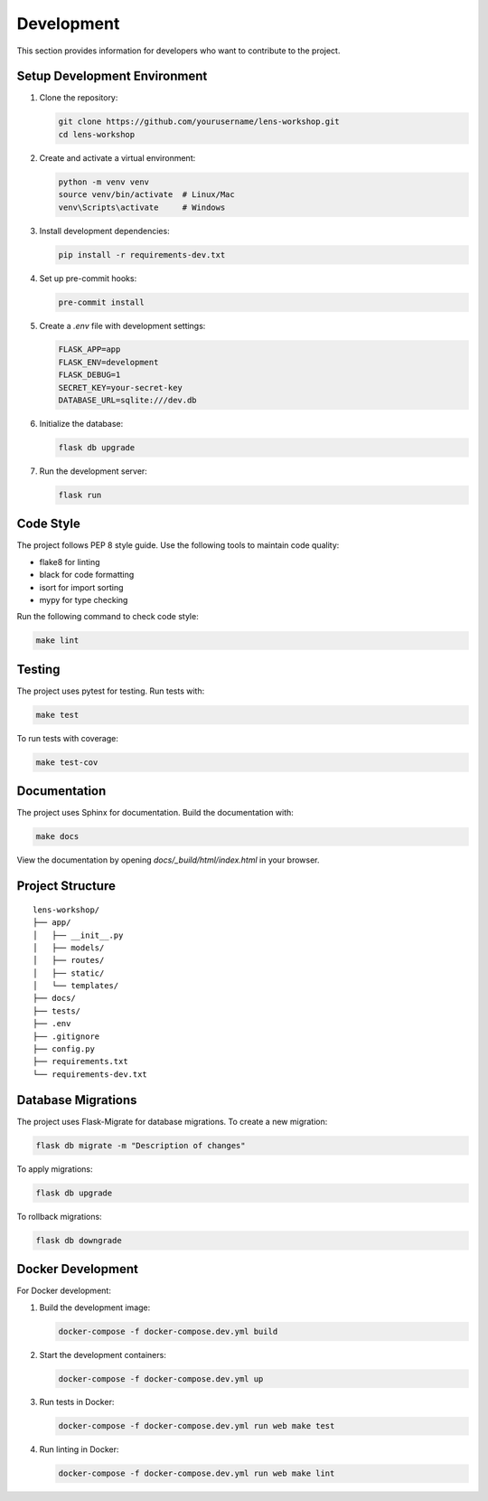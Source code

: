 Development
===========

This section provides information for developers who want to contribute to the project.

Setup Development Environment
---------------------------

1. Clone the repository:

   .. code-block:: bash

       git clone https://github.com/yourusername/lens-workshop.git
       cd lens-workshop

2. Create and activate a virtual environment:

   .. code-block:: bash

       python -m venv venv
       source venv/bin/activate  # Linux/Mac
       venv\Scripts\activate     # Windows

3. Install development dependencies:

   .. code-block:: bash

       pip install -r requirements-dev.txt

4. Set up pre-commit hooks:

   .. code-block:: bash

       pre-commit install

5. Create a `.env` file with development settings:

   .. code-block:: text

       FLASK_APP=app
       FLASK_ENV=development
       FLASK_DEBUG=1
       SECRET_KEY=your-secret-key
       DATABASE_URL=sqlite:///dev.db

6. Initialize the database:

   .. code-block:: bash

       flask db upgrade

7. Run the development server:

   .. code-block:: bash

       flask run

Code Style
---------

The project follows PEP 8 style guide. Use the following tools to maintain code quality:

* flake8 for linting
* black for code formatting
* isort for import sorting
* mypy for type checking

Run the following command to check code style:

.. code-block:: bash

    make lint

Testing
-------

The project uses pytest for testing. Run tests with:

.. code-block:: bash

    make test

To run tests with coverage:

.. code-block:: bash

    make test-cov

Documentation
------------

The project uses Sphinx for documentation. Build the documentation with:

.. code-block:: bash

    make docs

View the documentation by opening `docs/_build/html/index.html` in your browser.

Project Structure
---------------

::

    lens-workshop/
    ├── app/
    │   ├── __init__.py
    │   ├── models/
    │   ├── routes/
    │   ├── static/
    │   └── templates/
    ├── docs/
    ├── tests/
    ├── .env
    ├── .gitignore
    ├── config.py
    ├── requirements.txt
    └── requirements-dev.txt

Database Migrations
-----------------

The project uses Flask-Migrate for database migrations. To create a new migration:

.. code-block:: bash

    flask db migrate -m "Description of changes"

To apply migrations:

.. code-block:: bash

    flask db upgrade

To rollback migrations:

.. code-block:: bash

    flask db downgrade

Docker Development
----------------

For Docker development:

1. Build the development image:

   .. code-block:: bash

       docker-compose -f docker-compose.dev.yml build

2. Start the development containers:

   .. code-block:: bash

       docker-compose -f docker-compose.dev.yml up

3. Run tests in Docker:

   .. code-block:: bash

       docker-compose -f docker-compose.dev.yml run web make test

4. Run linting in Docker:

   .. code-block:: bash

       docker-compose -f docker-compose.dev.yml run web make lint 